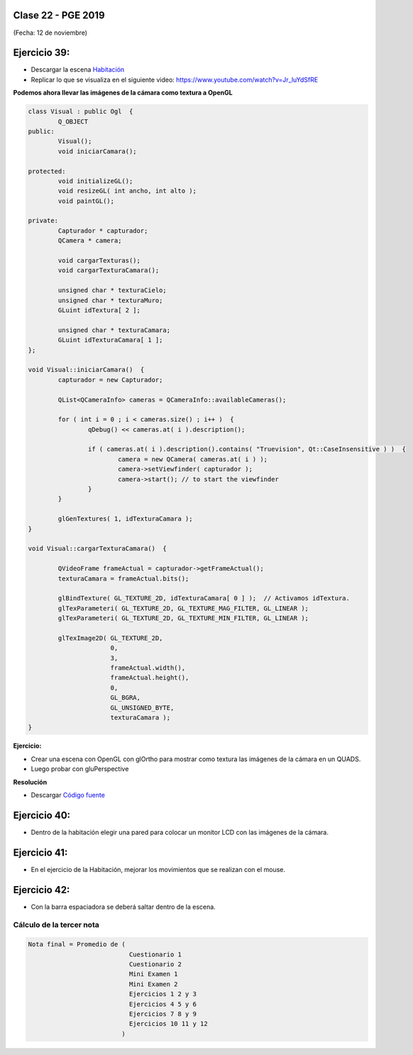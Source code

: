 .. -*- coding: utf-8 -*-

.. _rcs_subversion:

Clase 22 - PGE 2019
===================
(Fecha: 12 de noviembre)



Ejercicio 39:
============

- Descargar la escena `Habitación <https://github.com/cosimani/Curso-PGE-2018/blob/master/sources/clase19/Habitacion.zip?raw=true>`_

- Replicar lo que se visualiza en el siguiente video: https://www.youtube.com/watch?v=Jr_luYdSfRE



**Podemos ahora llevar las imágenes de la cámara como textura a OpenGL**

.. code-block:: c++

	class Visual : public Ogl  {
		Q_OBJECT
	public:
		Visual();
		void iniciarCamara();

	protected:
		void initializeGL();
		void resizeGL( int ancho, int alto );
		void paintGL();

	private:
		Capturador * capturador;
		QCamera * camera;

		void cargarTexturas();
		void cargarTexturaCamara();

		unsigned char * texturaCielo;
		unsigned char * texturaMuro;
		GLuint idTextura[ 2 ];

		unsigned char * texturaCamara;
		GLuint idTexturaCamara[ 1 ];
	};

	void Visual::iniciarCamara()  {
		capturador = new Capturador;

		QList<QCameraInfo> cameras = QCameraInfo::availableCameras();

		for ( int i = 0 ; i < cameras.size() ; i++ )  {
			qDebug() << cameras.at( i ).description();

			if ( cameras.at( i ).description().contains( "Truevision", Qt::CaseInsensitive ) )  {
				camera = new QCamera( cameras.at( i ) );
				camera->setViewfinder( capturador );
				camera->start(); // to start the viewfinder
			}
		}

		glGenTextures( 1, idTexturaCamara );
	}

	void Visual::cargarTexturaCamara()  {

		QVideoFrame frameActual = capturador->getFrameActual();
		texturaCamara = frameActual.bits();

		glBindTexture( GL_TEXTURE_2D, idTexturaCamara[ 0 ] );  // Activamos idTextura.
		glTexParameteri( GL_TEXTURE_2D, GL_TEXTURE_MAG_FILTER, GL_LINEAR ); 
		glTexParameteri( GL_TEXTURE_2D, GL_TEXTURE_MIN_FILTER, GL_LINEAR ); 

		glTexImage2D( GL_TEXTURE_2D, 
		              0, 
		              3, 
		              frameActual.width(), 
		              frameActual.height(), 
		              0, 
		              GL_BGRA, 
		              GL_UNSIGNED_BYTE, 
		              texturaCamara );
	}

**Ejercicio:**

- Crear una escena con OpenGL con glOrtho para mostrar como textura las imágenes de la cámara en un QUADS.
- Luego probar con gluPerspective

**Resolución**

- Descargar `Código fuente <https://github.com/cosimani/Curso-PGE-2018/blob/master/sources/clase19/camaraOgl.zip?raw=true>`_

Ejercicio 40:
============

- Dentro de la habitación elegir una pared para colocar un monitor LCD con las imágenes de la cámara.

Ejercicio 41:
============

- En el ejercicio de la Habitación, mejorar los movimientos que se realizan con el mouse.

Ejercicio 42:
============

- Con la barra espaciadora se deberá saltar dentro de la escena.


Cálculo de la tercer nota
^^^^^^^^^^^^^^^^^^^^^^^^^

.. code-block:: c++

	Nota final = Promedio de (
	                           Cuestionario 1
	                           Cuestionario 2
	                           Mini Examen 1
	                           Mini Examen 2
	                           Ejercicios 1 2 y 3 
	                           Ejercicios 4 5 y 6 
	                           Ejercicios 7 8 y 9 
	                           Ejercicios 10 11 y 12 
	                         )




